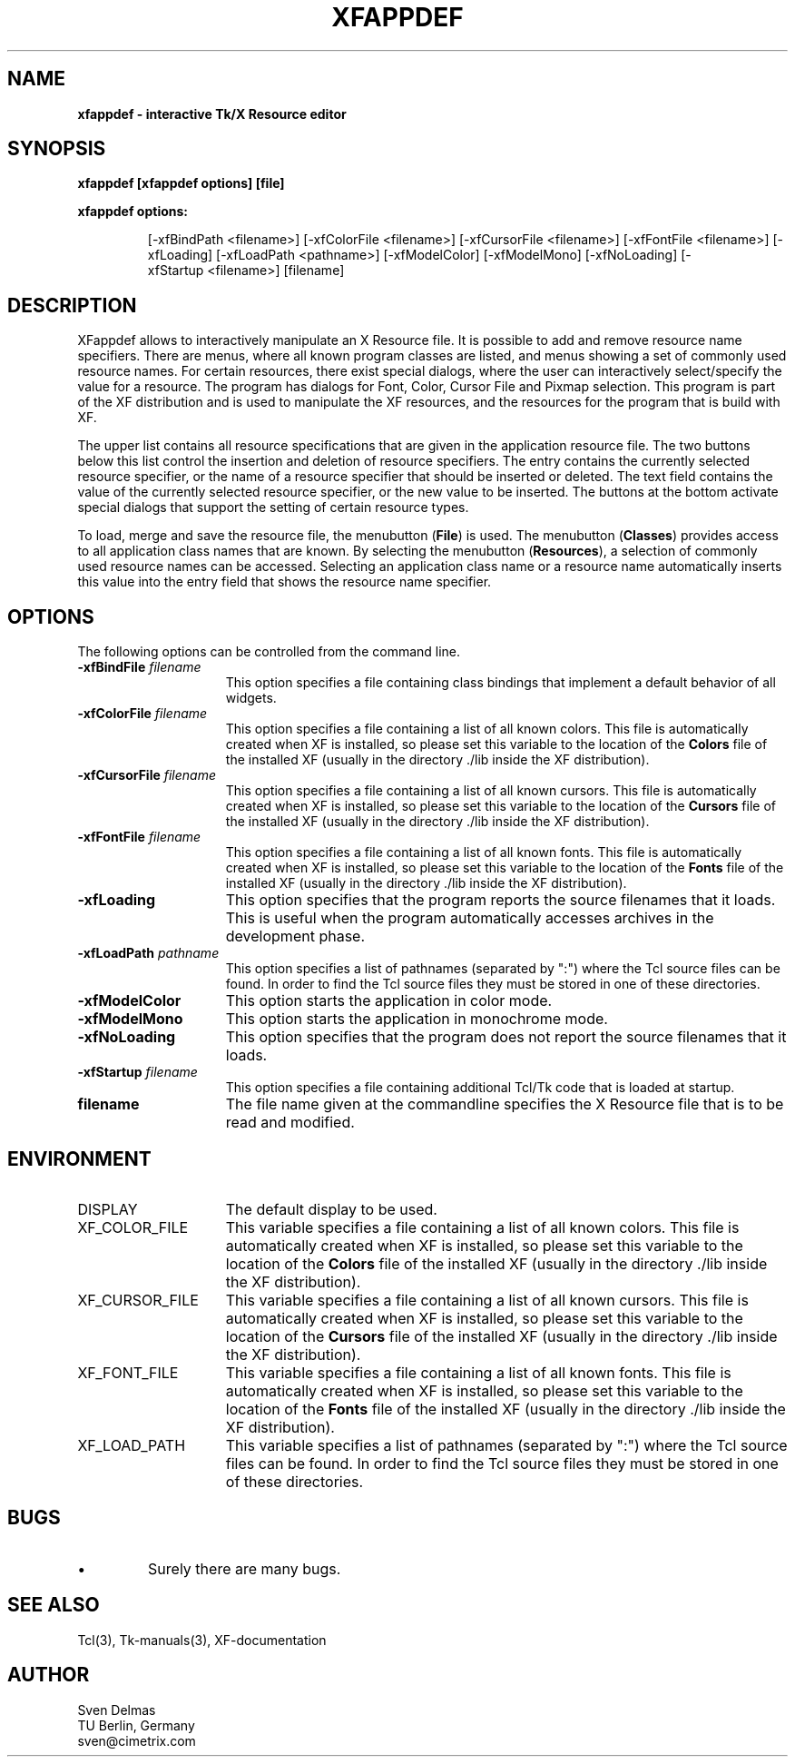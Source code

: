 .\" -*- text -*-
.\"     xfappdef : a interactive Tk/X Resource editor
.\"
.\"     Sven Delmas
.\"     sven@cimetrix.com
.\"
.\"     $Header: xfappdef.1[2.3] Sun Mar  7 17:31:13 1993 garfield@garfield frozen $
.\"
.TH XFAPPDEF 1 "Wed Mar 10 16:17:20 1993"
.SH NAME
.B
xfappdef \- interactive Tk/X Resource editor
.PP

.SH SYNOPSIS
.B
xfappdef [xfappdef options] [file]
.LP
\fBxfappdef options:\fP
.LP
.IP
.ad l
.nh
[\-xfBindPath\ <filename>]
[\-xfColorFile\ <filename>]
[\-xfCursorFile\ <filename>]
[\-xfFontFile\ <filename>]
[\-xfLoading]
[\-xfLoadPath\ <pathname>]
[\-xfModelColor]
[\-xfModelMono]
[\-xfNoLoading]
[\-xfStartup\ <filename>]
[filename]
.ad b
.hy 1
.PP

.SH DESCRIPTION
.PP
XFappdef allows to interactively manipulate an X Resource
file. It is possible to add and remove resource name
specifiers. There are menus, where all known program
classes are listed, and menus showing a set of commonly used
resource names. For certain resources, there exist special
dialogs, where the user can interactively select/specify the
value for a resource. The program has dialogs for Font,
Color, Cursor File and Pixmap selection.  This program is
part of the XF distribution and is used to manipulate the
XF resources, and the resources for the program that is
build with XF.

.PP
The upper list contains all resource specifications that are
given in the application resource file. The two buttons
below this list control the insertion and deletion of
resource specifiers. The entry contains the currently
selected resource specifier, or the name of a resource
specifier that should be inserted or deleted. The text field
contains the value of the currently selected resource
specifier, or the new value to be inserted. The buttons at
the bottom activate special dialogs that support the setting
of certain resource types.

.PP
To load, merge and save the resource file, the menubutton
(\fBFile\fR) is used. The menubutton (\fBClasses\fR)
provides access to all application class names that are
known. By selecting the menubutton (\fBResources\fR), a
selection of commonly used resource names can be accessed.
Selecting an application class name or a resource name
automatically inserts this value into the entry field that
shows the resource name specifier.

.SH OPTIONS
.PP
The following options can be controlled from the command line.
.\"
.IP "\fB\-xfBindFile \fIfilename\fR" 15
This option specifies a file containing class bindings that implement
a default behavior of all widgets.
.\"
.IP "\fB\-xfColorFile \fIfilename\fR" 15
This option specifies a file containing a list of all known
colors. This file is automatically created when XF is installed,
so please set this variable to the location of the \fBColors\fR
file of the installed XF (usually in the directory ./lib inside
the XF distribution).
.\"
.IP "\fB\-xfCursorFile \fIfilename\fR" 15
This option specifies a file containing a list of all known
cursors. This file is automatically created when XF is installed,
so please set this variable to the location of the \fBCursors\fR
file of the installed XF (usually in the directory ./lib inside
the XF distribution).
.\"
.IP "\fB\-xfFontFile \fIfilename\fR" 15
This option specifies a file containing a list of all known
fonts. This file is automatically created when XF is installed,
so please set this variable to the location of the \fBFonts\fR
file of the installed XF (usually in the directory ./lib inside
the XF distribution).
.\"
.IP "\fB\-xfLoading" 15
This option specifies that the program reports the source filenames
that it loads. This is useful when the program automatically accesses
archives in the development phase.
.\"
.IP "\fB\-xfLoadPath \fIpathname\fR" 15
This option specifies a list of pathnames (separated by ":") where
the Tcl source files can be found. In order to find the Tcl source
files they must be stored in one of these directories. 
.\"
.IP "\fB\-xfModelColor" 15
This option starts the application in color mode.
.\"
.IP "\fB\-xfModelMono" 15
This option starts the application in monochrome mode.
.\"
.IP "\fB\-xfNoLoading" 15
This option specifies that the program does not report the source
filenames that it loads.
.\"
.IP "\fB\-xfStartup \fIfilename\fR" 15
This option specifies a file containing additional Tcl/Tk code that is
loaded at startup. 
.\"
.IP "\fBfilename\fR" 15
The file name given at the commandline specifies the X Resource file
that is to be read and modified.

.SH ENVIRONMENT
.IP DISPLAY 15
The default display to be used.
.IP XF_COLOR_FILE 15
This variable specifies a file containing a list of all known
colors. This file is automatically created when XF is installed,
so please set this variable to the location of the \fBColors\fR
file of the installed XF (usually in the directory ./lib inside
the XF distribution).
.IP XF_CURSOR_FILE 15
This variable specifies a file containing a list of all known
cursors. This file is automatically created when XF is installed,
so please set this variable to the location of the \fBCursors\fR
file of the installed XF (usually in the directory ./lib inside
the XF distribution).
.IP XF_FONT_FILE 15
This variable specifies a file containing a list of all known
fonts. This file is automatically created when XF is installed,
so please set this variable to the location of the \fBFonts\fR
file of the installed XF (usually in the directory ./lib inside
the XF distribution).
.IP XF_LOAD_PATH 15
This variable specifies a list of pathnames (separated by ":") where
the Tcl source files can be found. In order to find the Tcl source
files they must be stored in one of these directories.
.PP

.SH BUGS
.PP
.\"
.IP "\(bu"
Surely there are many bugs.

.SH "SEE ALSO"
.PP
Tcl(3), Tk-manuals(3), XF-documentation

.SH AUTHOR
.PP
Sven Delmas
.br
TU Berlin, Germany
.br
sven@cimetrix.com


